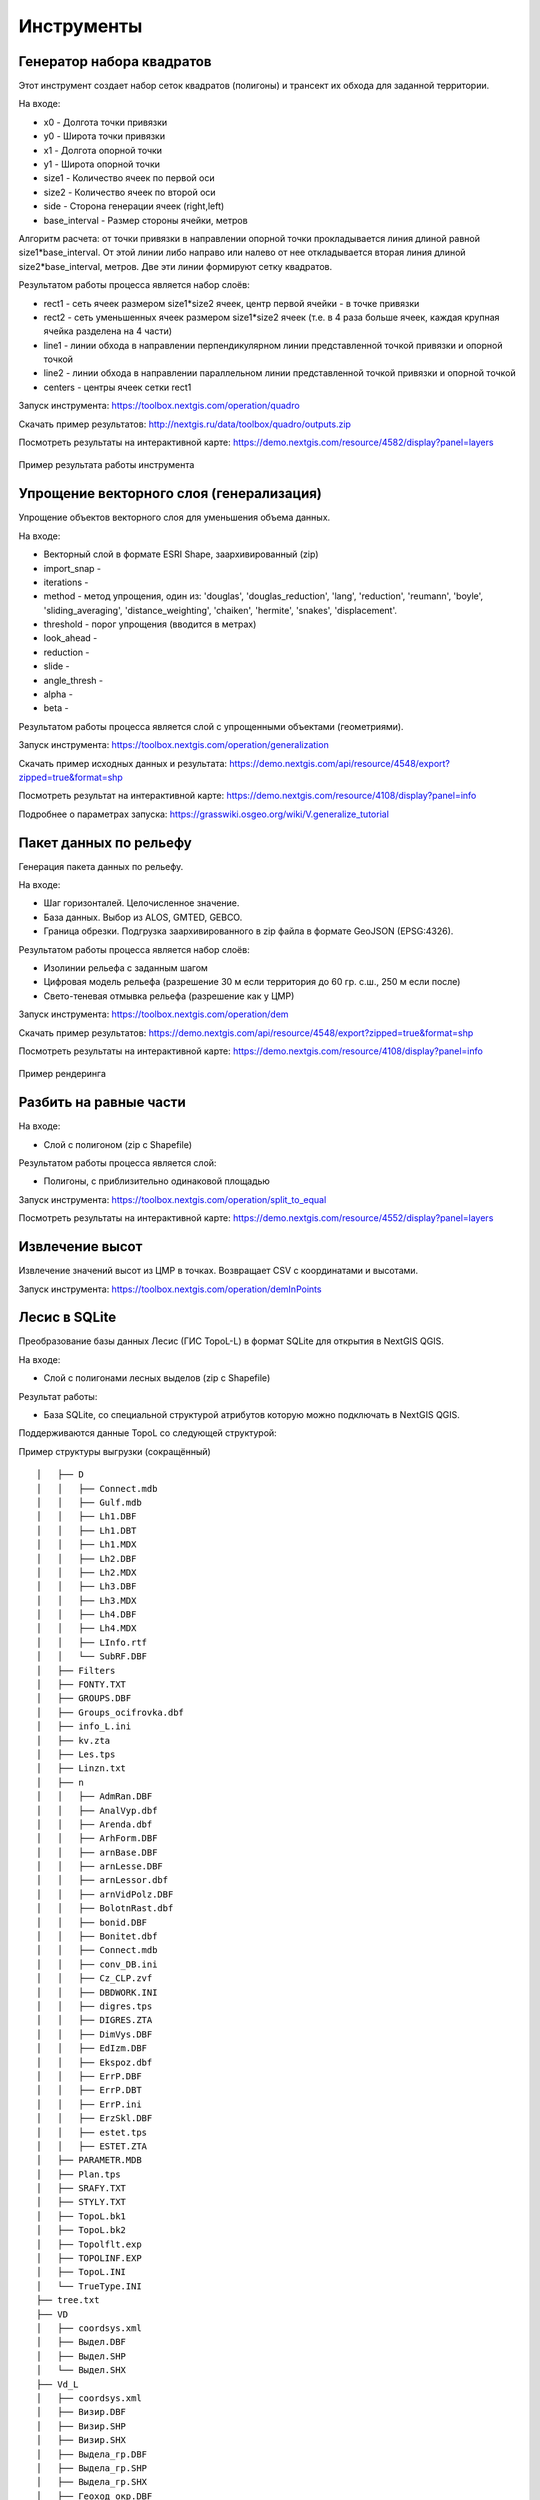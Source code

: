 .. sectionauthor:: Maxim Dubinin <maxim.dubinin@nextgis.com>
.. NextGIS Toolbox TOC

.. _toolbox_intro:

Инструменты
===========

.. _toolbox_quadro:

Генератор набора квадратов
--------------------------

Этот инструмент cоздает набор сеток квадратов (полигоны) и трансект их обхода для заданной территории.

На входе:

* x0 - Долгота точки привязки
* y0 - Широта точки привязки
* x1 - Долгота опорной точки
* y1 - Широта опорной точки
* size1 - Количество ячеек по первой оси
* size2 - Количество ячеек по второй оси
* side - Сторона генерации ячеек (right,left)
* base_interval - Размер стороны ячейки, метров

Алгоритм расчета: от точки привязки в направлении опорной точки прокладывается линия длиной равной size1*base_interval. От этой линии либо направо или налево от нее откладывается вторая линия длиной size2*base_interval, метров. Две эти линии формируют сетку квадратов.

Результатом работы процесса является набор слоёв:

* rect1 - сеть ячеек размером size1*size2 ячеек, центр первой ячейки - в точке привязки
* rect2 - сеть уменьшенных ячеек размером size1*size2 ячеек (т.е. в 4 раза больше ячеек, каждая крупная ячейка разделена на 4 части)
* line1 - линии обхода в направлении перпендикулярном линии представленной точкой привязки и опорной точкой
* line2 - линии обхода в направлении параллельном линии представленной точкой привязки и опорной точкой
* centers - центры ячеек сетки rect1

Запуск инструмента: https://toolbox.nextgis.com/operation/quadro

Скачать пример результатов: http://nextgis.ru/data/toolbox/quadro/outputs.zip

Посмотреть результаты на интерактивной карте: https://demo.nextgis.com/resource/4582/display?panel=layers

.. figure:: _static/quadro.png
   :align: center
   :width: 16cm
   
   Пример результата работы инструмента 


.. _toolbox_generalization:

Упрощение векторного слоя (генерализация)
-----------------------------------------

Упрощение объектов векторного слоя для уменьшения объема данных.

На входе:

* Векторный слой в формате ESRI Shape, заархивированный (zip)
* import_snap - 
* iterations - 
* method - метод упрощения, один из: 'douglas', 'douglas_reduction', 'lang', 'reduction', 'reumann', 'boyle', 'sliding_averaging', 'distance_weighting', 'chaiken', 'hermite', 'snakes', 'displacement'.
* threshold - порог упрощения (вводится в метрах)
* look_ahead - 
* reduction - 
* slide - 
* angle_thresh - 
* alpha - 
* beta - 

Результатом работы процесса является слой с упрощенными объектами (геометриями).

Запуск инструмента: https://toolbox.nextgis.com/operation/generalization

Скачать пример исходных данных и результата: https://demo.nextgis.com/api/resource/4548/export?zipped=true&format=shp

Посмотреть результат на интерактивной карте: https://demo.nextgis.com/resource/4108/display?panel=info

Подробнее о параметрах запуска: https://grasswiki.osgeo.org/wiki/V.generalize_tutorial

.. _toolbox_dem:

Пакет данных по рельефу
-----------------------
  
Генерация пакета данных по рельефу.

На входе:

* Шаг горизонталей. Целочисленное значение.
* База данных. Выбор из ALOS, GMTED, GEBCO.
* Граница обрезки. Подгрузка заархивированного в zip файла в формате GeoJSON (EPSG:4326).

Результатом работы процесса является набор слоёв:

* Изолинии рельефа с заданным шагом
* Цифровая модель рельефа (разрешение 30 м если территория до 60 гр. с.ш., 250 м если после)
* Свето-теневая отмывка рельефа (разрешение как у ЦМР)

Запуск инструмента: https://toolbox.nextgis.com/operation/dem

Скачать пример результатов: https://demo.nextgis.com/api/resource/4548/export?zipped=true&format=shp

Посмотреть результаты на интерактивной карте: https://demo.nextgis.com/resource/4108/display?panel=info

.. figure:: _static/isolines_sample.png
   :align: center
   :width: 16cm
   
   Пример рендеринга 

.. _toolbox_launch_conditions:


.. _toolbox_split_to_equal:

Разбить на равные части
-----------------------

На входе:

* Слой с полигоном (zip c Shapefile)

Результатом работы процесса является слой:

* Полигоны, с приблизительно одинаковой площадью

Запуск инструмента: https://toolbox.nextgis.com/operation/split_to_equal

Посмотреть результаты на интерактивной карте: https://demo.nextgis.com/resource/4552/display?panel=layers


.. _toolbox_demInPoints:

Извлечение высот
----------------

Извлечение значений высот из ЦМР в точках. Возвращает CSV с координатами и высотами.

Запуск инструмента: https://toolbox.nextgis.com/operation/demInPoints


.. _toolbox_lesis2sqlite:

Лесис в SQLite
--------------

Преобразование базы данных Лесис (ГИС TopoL-L) в формат SQLite для открытия в NextGIS QGIS.

На входе:

* Слой с полигонами лесных выделов (zip c Shapefile)

Результат работы:

* База SQLite, cо специальной структурой атрибутов которую можно подключать в NextGIS QGIS.

Поддерживаются данные TopoL со следующей структурой:

Пример структуры выгрузки (сокращённый) ::

        │   ├── D
        │   │   ├── Connect.mdb
        │   │   ├── Gulf.mdb
        │   │   ├── Lh1.DBF
        │   │   ├── Lh1.DBT
        │   │   ├── Lh1.MDX
        │   │   ├── Lh2.DBF
        │   │   ├── Lh2.MDX
        │   │   ├── Lh3.DBF
        │   │   ├── Lh3.MDX
        │   │   ├── Lh4.DBF
        │   │   ├── Lh4.MDX
        │   │   ├── LInfo.rtf
        │   │   └── SubRF.DBF
        │   ├── Filters
        │   ├── FONTY.TXT
        │   ├── GROUPS.DBF
        │   ├── Groups_ocifrovka.dbf
        │   ├── info_L.ini
        │   ├── kv.zta
        │   ├── Les.tps
        │   ├── Linzn.txt
        │   ├── n
        │   │   ├── AdmRan.DBF
        │   │   ├── AnalVyp.dbf
        │   │   ├── Arenda.dbf
        │   │   ├── ArhForm.DBF
        │   │   ├── arnBase.DBF
        │   │   ├── arnLesse.DBF
        │   │   ├── arnLessor.dbf
        │   │   ├── arnVidPolz.DBF
        │   │   ├── BolotnRast.dbf
        │   │   ├── bonid.DBF
        │   │   ├── Bonitet.dbf
        │   │   ├── Connect.mdb
        │   │   ├── conv_DB.ini
        │   │   ├── Cz_CLP.zvf
        │   │   ├── DBDWORK.INI
        │   │   ├── digres.tps
        │   │   ├── DIGRES.ZTA
        │   │   ├── DimVys.DBF
        │   │   ├── EdIzm.DBF
        │   │   ├── Ekspoz.dbf
        │   │   ├── ErrP.DBF
        │   │   ├── ErrP.DBT
        │   │   ├── ErrP.ini
        │   │   ├── ErzSkl.DBF
        │   │   ├── estet.tps
        │   │   ├── ESTET.ZTA
        │   ├── PARAMETR.MDB
        │   ├── Plan.tps
        │   ├── SRAFY.TXT
        │   ├── STYLY.TXT
        │   ├── TopoL.bk1
        │   ├── TopoL.bk2
        │   ├── Topolflt.exp
        │   ├── TOPOLINF.EXP
        │   ├── TopoL.INI
        │   └── TrueType.INI
        ├── tree.txt
        ├── VD
        │   ├── coordsys.xml
        │   ├── Выдел.DBF
        │   ├── Выдел.SHP
        │   └── Выдел.SHX
        ├── Vd_L
        │   ├── coordsys.xml
        │   ├── Визир.DBF
        │   ├── Визир.SHP
        │   ├── Визир.SHX
        │   ├── Выдела_гр.DBF
        │   ├── Выдела_гр.SHP
        │   ├── Выдела_гр.SHX
        │   ├── Геоход_окр.DBF
        │   ├── Геоход_окр.SHP
        │   ├── Геоход_окр.SHX
        │   ├── Геох_пов_т.DBF
        │   ├── Геох_пов_т.SHP
        │   ├── Геох_пов_т.SHX
   


Запуск инструмента: https://toolbox.nextgis.com/operation/lesis2sqlite

Скачать пример исходных данных и результатов расчёта: http://nextgis.ru/data/toolbox/lesis2sqlite/lesis.zip


.. _toolbox_eraser:

Удалить из целевого слоя
-----------------------   

   
Инструмент, позволяющий удалить из целевого слоя области объектов другого слоя.

На входе:

* Векторный слой, из которого нужно удалить области

ZIP-архив с ESRI Shapefile или отдельный файл формата поддерживаемого OGR.

* Векторный слой, содержащий объекты, области которых нужно удалить из исходного

ZIP-архив с ESRI Shapefile или отдельный файл формата поддерживаемого OGR.


Результатом работы инструмента является новый векторный слой.

Исходные векторные слои должны иметь одинаковую систему координат.

Запуск инструмента: https://toolbox.nextgis.com/operation/eraser

Скачать пример исходных данных и результатов расчёта: http://nextgis.ru/data/toolbox/eraser/eraser.zip

Посмотреть исходные данные и результаты расчётов на интерактивной карте: https://demo.nextgis.com/resource/4611/display?panel=info

.. figure:: _static/eraser.png
   :align: center
   :width: 16cm

   Пример результата работы инструмента


.. _toolbox_change_attributes:

Изменение атрибутов в группе слоев
------------------------------------
Инструмент изменяет значение целевого атрибута для выбранных объектов в группе слоев в заданном ресурсе Веб ГИС. Выбор объектов происходит по заданному значению выбранного поля.

На входе:

* Адрес Веб гис - url-адрес вашей Веб ГИС (http(s)://***.nextgis.com)
* Логин - Имя пользователя, имеющего права на запись данных в указанный ресурс
* Пароль - Пароль пользователя в Веб ГИС
* Идентификатор группы ресурса - Идентификатор ресурса Веб ГИС, в котором содержится группа слоев
* Исходное поле - Имя исходного поля, по которому производится поиск объектов
* Исходное значение - Значение поля, по которому осуществляется выбор объектов (идентификатор)
* Целевое поле - Имя целевого поля, значения которого необходимо изменить
* Целевое значение - Значение атрибута, которое будет применено
* Год начала - Начальная дата временного диапазона (опциональный параметр)
* Год окончания - Дата окончания временного диапазона (опциональный параметр)

.. note::
    Год начала и год окончания - необязательные параметры. Данные параметры позволяют ограничить временной диапазон для выбранных слоев. Для использования этих параметров необходимо убедиться, что в названиях слоев ресурса Веб ГИС указаны временные диапазоны. Например, в слое 1245_1246_rus_earl_v.1.0 1245 и 1246 указывают на время. Если данные параметры используются, то необходимо ввести трех- или четырехзначные значения.  Остальные поля являются **обязательными**.

На выходе:

*  CSV файл, в котором представлены данные об исходном и целевом полях, значении идентификатора, предыдущее и новое значения целевого поля, а также перечень гиперссылок на объекты, которые были изменены.

.. figure:: _static/result.PNG
   :align: center
   :width: 16cm

   Пример результата работы инструмента

Запуск инструмента: https://toolbox.nextgis.com/operation/field_value_changer

Пример группы ресурсов: https://demo.nextgis.com/resource/4793

Пример исходных данных:

* Адрес Веб гис = https://demo.nextgis.com
* Логин = *****
* Пароль = *****
* Идентификатор группы ресурса = 4793
* Исходное поле = fid
* Исходное значение = 1216
* Целевое поле = fid2
* Целевое значение = 1112
* Год начала = 1244
* Год окончания = 1300


.. _toolbox_raster_calculator:

Калькулятор растров
-----------------------

.. figure:: _static/raster_calculator.png
   :align: center
   :width: 16cm
   
   
Инструмент, реализующий растровую арифметику для многоканальных растров или групп одноканальных растров.

На входе:

* Исходные растровые данные.

Исходные растровые данные могут быть представлены в двух видах:

1. многоканальный растр в GDAL-совместимом формате

2. ZIP архив с набором одноканальных GDAL-совместимых растров.

Растры в архиве могут храниться в разных системах координат, иметь разные охваты и размеры ячеек. При расчёте всё будет приведено в единый пространственный домен.

* Выражение.

Стандартное выражение с использованием операторов +, -, \*, /, >, < и т.п. Если исходные данные - ZIP архив, то следует использовать имена исходных файлов в выражении (например band4.tif / band5.tif, если файлы имеют соответствуюшие имена). Расширение является частью имени.
Для мультиканального растра следует использовать номер канала с префиксом & (например &4 / &5). Каналы нумеруются начиная с 1.

Примеры выражений:

Участки леса с температурой меньше 30 градусов:

forest_mask.tif * (land_temperature.tif < 30)


Индекс EVI:

2.5 * (&5 - &4) / (&5 + 6.0*&4 - 7.5*&2 + 1.0)


* Название результирующего растра

Без расширения файла (например ndvi, water). Расширение будет автоматически установлено в .tif

* Разрешение по X

Ширина каждого отдельного пикселя в результирующем растре в метрике системы координат первого растра из набора (напр. 30). Используйте символ - для автоматического подбора ширины пикселя

* Разрешение по Y

Высота каждого отдельного пикселя в результирующем растре в метрике системы координат первого растра из набора (напр. 30). Используйте символ - для автоматического подбора высоты пикселя

* Охват результирующего растра

Формат: xmin, ymin, xmax, ymax. Пример: 1000, 1000, 2500, 2500. Используйте - для автоматического определения охвата. В таком случае будет рассчитан охват пересечений всех входных растров

* Тип данных для нового растра

Доступные типы данных: Int32, Int16, Float64, UInt16, Byte, UInt32, Float32. Используйте - для автоматического подбора типа данных

Результатом работы процесса является одноканальный растр в формате GeoTiff, расчитанный в соответствии с заданным выражением.

Если пользователь задаёт один из опциональных параметров (разрешение по одной из осей или охват), то сначала все участвующие в выражении растры приводятся к заданному состоянию, затем производится расчёт. В случае автоматического подбора параметров пространственного домена используется следующая логика:

1. Вычисляется наименьшее пространственное разрешение среди всех исходных растров. Оно принимается за выходное.

2. Все растры перепроецируются в систему координат первого растра в списке.

3. Выходной охват вычисляется как охват пересечений всех исходных растров.



Запуск инструмента: https://toolbox.nextgis.com/operation/raster_calculator

Скачать пример исходных данных (многоканальный растр, 11 каналов, фрагмент сцены Landsat 8): http://nextgis.ru/data/toolbox/raster_calculator/LC08_B1_B11.TIF

Скачать пример исходных данных (архив с растрами, фрагменты сцены Landsat 8, доступные в выражении названия: band2.tif, band3.tif, band4.tif, band5.tif, band3_cropped.tif): http://nextgis.ru/data/toolbox/raster_calculator/LC08_20180530.zip

Скачать примеры результатов расчёта:

* Для примера с архивом (расчёт NDVI). Выражение: (band5.tif - band4.tif) / (band5.tif + band4.tif). Файл: http://nextgis.ru/data/toolbox/raster_calculator/ndvi.tif

* Для примера с многоканальным растром (маскирование участка реки). Выражение: ((&5 - &4) / (&5 + &4)) < -0.12. Файл: http://nextgis.ru/data/toolbox/raster_calculator/water_mask.tif


Посмотреть исходные данные и результаты расчётов на интерактивной карте: https://demo.nextgis.com/resource/4566/display?panel=info


.. _toolbox_prepare_raster:

Подготовить растр
-----------------------
   
Инструмент, который осуществляет поканальную склейку набора одноканальных растров и обрезку склеенного растра по векторной маске.

На входе:

* Исходные растровые данные

Исходные растровые данные могут быть представлены в двух видах:

1. многоканальный растр в GDAL-совместимом формате

2. ZIP архив с набором одноканальных GDAL-совместимых растров.

* Векторный слой, используемый в качестве маски

ZIP-архив с ESRI Shapefile или отдельный файл формата поддерживаемого OGR.

* Значение "Нет данных"

Значение, которое будет помечено как Нет данных. Используйте символ - для использования значения по умолчанию

* Название результирующего растра

Без расширения файла (например ndvi, water). Расширение будет автоматически установлено в .tif

Если на входе архив с одноканальными растрами, инструмент сначала объединяет их в многоканальный растр. Порядок каналов определяется алфавитной сортировкой имён исходных растров в архиве.
Затем многоканальный растр (собранный из архива или поданный на вход сразу) обрезается по векторной маске.

Исходные растры и векторная маска могут быть в разных системах координат, перед началом обработки все данные приводятся в единый пространственный домен.

Запуск инструмента: https://toolbox.nextgis.com/operation/prepare_raster

Скачать пример исходных данных и результатов расчёта: http://nextgis.ru/data/toolbox/prepare_raster/prepare_raster.zip

Посмотреть исходные данные и результаты расчётов на интерактивной карте: https://demo.nextgis.com/resource/4595/display?panel=info

.. figure:: _static/prepare_raster.png
   :align: center
   :width: 16cm

   Пример результата работы инструмента

.. _toolbox_landsat_to_radiance:

Радиометрическая калибровка данных Landsat
------------------------------------------
   
Инструмент осуществляет пересчёт сырых данных Landsat в интенсивность излучения (ToA Radiance).

На входе:

* Исходные файл канала Landsat

Файл из оригинального архива данных Landsat уровня обработки L1. Имя может быть любым. Данные могут быть предварительно обрезаны и т.д.

* Номер канала

Номер канала, соответствующего загруженному файлу. Обычно число, для ETM+ может быть также 6_VCID_1 и 6_VCID_2

* Файл метаданных Landsat

Текстовый файл из оригинального архива данных Landsat. В зависимости от типа данных, это файл \*MTL.txt или \*.MTL.

На выходе:

* Интенсивность излучения соответствующего канала в формате GeoTIFF

Радиометрическая калибровка необходима для анализа временных рядов, расчёта производных продуктов (например, индексных изображений).

Поддерживаются данные:

* Landsat 8 (OLI, TIRS)

* Landsat 7 (ETM+)

* Landsat 5 (TM)

* Landsat 4 (TM)

Запуск инструмента: https://toolbox.nextgis.com/operation/landsat_to_radiance

Скачать пример исходных данных и результатов расчёта: http://nextgis.ru/data/toolbox/landsat_to_radiance/landsat_to_radiance.zip

.. _toolbox_landsat_to_reflectance:

Расчёт спектрального альбедо объектов по данным Landsat
-------------------------------------------------------
   
Инструмент осуществляет пересчёт интенсивности излучения (ToA Radiance) данных Landsat в отражательную способность с возможностью применения атмосферной коррекции по методу DOS

На входе:

* Файл с интенсивностью излучения одного из каналов Landsat

Результат радиометрической калибовки исходных данных Landsat, например с помощью инструмента https://toolbox.nextgis.com/operation/landsat_to_radiance

* Номер канала

Номер канала, соответствующего загруженному файлу. Обычно число, для ETM+ может быть также 6_VCID_1 и 6_VCID_2

* Файл метаданных Landsat

Текстовый файл из оригинального архива данных Landsat. В зависимости от типа данных, это файл \*MTL.txt или \*.MTL.

* Тип результата обработки

0 для расчёта альбедо по умолчанию, 1 для применения атмосферной коррекции по методу DOS

На выходе:

* Спектральное альбедо соответствующего канала в формате GeoTIFF

Спектральное альбедо - основной тип информации, который следует использовать при анализе данных дистанционного зондирования. Он лучше всего подходит для анализа временных рядов. Возможность применения атмосферной коррекции также улучшает качество данных.

Поддерживаются данные:

* Landsat 8 (OLI, TIRS)

* Landsat 7 (ETM+)

* Landsat 5 (TM)

* Landsat 4 (TM)

Запуск инструмента: https://toolbox.nextgis.com/operation/landsat_to_reflectance

Скачать пример исходных данных и результатов расчёта: http://nextgis.ru/data/toolbox/landsat_to_reflectance/landsat_to_reflectance.zip

.. _toolbox_ndi:

Расчёт нормализованного разностного индекса
-------------------------------------------
   
Инструмент осуществляет расчёт нормализованного разностного индекса для двух любых входных изображений.

На входе:

* Растровое изображение - первый участник разностного индекса

Любой GDAL-совместимый растр

* Растровое изображение - второй участник разностного индекса

Любой GDAL-совместимый растр

На выходе:

* Растр с нормализованных разностным индексом в формате GeoTiff.

Расчёт осуществляется по формуле: (Первое изображение - Второе изображение) / (Первое изображение + Второе изображение). Значения пикселей результирующего растра находятся в диапазоне от -1 до 1
Перед расчётом оба изображения приводятся в единый пространственный домен. Используется проекция и пространственное разрешение первого растра.

Примеры распространенных нормализованных разностных индексов:

* NDVI - для оценки растительности (первый растр - съемка в ближнем инфракрасном диапазоне, второй - в красном диапазоне длин волн)  Для данных Landsat 8: 5 и 4 каналы.
* NDWI - для обнаружения водных объектов (первый растр - съемка в ближнем инфракрасном диапазоне, второй - в среднем инфракрасном диапазоне длин волн). Для данных Landsat 8: 5 и 6 каналы.
* NDSI - для оценки снежного покрова (первый растр - съёмка в зеленом диапазоне, второй - в среднем инфракрасном диапазоне длин волн). Для данных Landsat 8: 3 и 6 каналы.

Запуск инструмента: https://toolbox.nextgis.com/operation/ndi

Скачать пример исходных данных и результатов расчёта: http://nextgis.ru/data/toolbox/ndi/ndi.zip

.. _toolbox_ogrmerge:
 
Объединение векторных слоёв
---------------------------
   
.. figure:: _static/ogrmerge.png
   :align: center
   :width: 16cm

   Исходные и результирующие данные
   
Инструмент осуществляет объединение множества векторных слоёв в один слой.

На входе:

* Архив в формате ZIP с файлами формата .shp, .geojson, .gpkg, .tab

На выходе:

* Файл в формате GeoPackage с результатом объединения.

В инструменте нет ограничения на количество исходных слоёв. Они склеиваются по-очереди. Название исходного слоя не сохраняется.

Запуск инструмента: https://toolbox.nextgis.com/operation/ogrmerge

Скачать пример исходных данных и результатов расчёта: http://nextgis.ru/data/toolbox/ogrmerge/ogrmerge.zip

.. _toolbox_ngw_copy_layer:
 
Дублировать структуру векторного слоя nextgis.com
-------------------------------------------------
   
.. figure:: _static/ngw_copy_layer.png
   :align: center
   :width: 16cm

   Исходные и результирующие данные
   
Инструмент осуществляет дублирование структуры векторного слоя nextgis.com в другой каталог или инстанс. Копируются названия полей, порядок полей, типы полей, псевдонимы и описания. Метаданные в текущей версии не копируются.

На входе:

*  Две пары URL, логинов и паролей, id исходного слоя и id новой папки

На выходе:

* Выходных данных нет, результатом является создание слоя в nextgis.com

Особенности: 
Пригоден для слоёв создаваемых NextGIS FormBuilder. Используется при процессе репликации слоёв. Данные не копируются.

Запуск инструмента: https://toolbox.nextgis.com/operation/ngw_copy_layer

Скачать пример исходных данных и результатов расчёта: http://nextgis.ru/data/toolbox/ngw_copy_layer/ngw_copy_layer.zip


.. _toolbox_kpt2geo:
 
Конвертация выгрузки КПТ Росреестра в геоданные
-----------------------------------------------
   
.. figure:: _static/kpt2geo.png
   :align: center
   :width: 16cm

   Исходные и результирующие данные
   
Инструмент осуществляет конвертацию одной или нескольких КПТ Росреестра из формата XML в удобный формат геоданных с проектом для ГИС.

На входе:

*  zip-архив c zip-архивами выгрузок Росреестра (архив архивов с названиями вида Response-80-105152635.zip)
*  выходной формат геоданных - GeoJSON, ESRI Shape, Mapinfo TAB

На выходе:

* zip-архив с проектом QGIS и геоданными

В архиве лежат каталоги: каталог с геоданными в местной системе координат (msk), каталог с геоданными в EPSG:4326 (wgs) и проект для QGIS с данными в EPSG:4326 с оформлением.

Описание слоёв приведено на https://data.nextgis.com/ru/cadastre/#region-layers

Запуск инструмента: https://toolbox.nextgis.com/operation/pkk_kpt

Скачать пример исходных данных и результатов расчёта: http://nextgis.ru/data/toolbox/kpt2geo/kpt2geo.zip


.. _toolbox_ai2geo:

Геоданные из файлов Adobe Illustrator
-------------------------------------

Инструмент извлекает слои векторных данных из файла Adobe Illustrator (*.ai), используя дополнительный файл в формате GeoTIFF для геопривязки.

На входе:

* Файл Adobe Illustrator (с расширением .ai), в котором содержатся векторные объекты. 
* Файл GeoTIFF (с расширением .geotiff или .tif), на основе которого будет производиться геопривязка извлекаемых векторных объектов.

Инструмент работает следующим образом: из файла .ai извлекаются геометрии. Для каждой геометрии определяется её тип (точка, линия или полигон), а так же стиль которым она нарисована (толщина линии, цвет линии, цвет заливки). Создаются слои (согласно типам геометрий), в которых каждый объект будет содержать полученную геометрию и строку стиля в поле "STYLE". При этом координаты геометрий преобразуются из локальных координат в пространственные координаты, основываясь на переданном файле GeoTIFF, который должен содержать корректную геопространственную привязку (подразумевается, что векторные объекты в .ai файле при его создании были нарисованы "поверх" аналогичного изображения в Adobe Illustrator).

Результатом работы процесса является ZIP-архив, содержащий набор файлов в формате ESRI Shapefile согласно созданным слоям.

Запуск инструмента: https://toolbox.nextgis.com/operation/ai2geo


.. figure:: _static/ai2geo_before.png
   :align: center
   :width: 32cm
   
   Исходные векторные данные в .ai файле.


.. figure:: _static/ai2geo_after.png
   :align: center
   :width: 32cm
   
   Результат работы инструмента: полученные слои загружены в QGIS и отображаются на фоне подложки OSM.

.. _toolbox_grid:
 
Генерация сетки в метрах
-----------------------------------------------
   
.. figure:: _static/grids-demo.png
   :align: center
   :width: 16cm

   Сгенерированные сетки
   
Инструмент осуществляет генерацию сетки в границах обьектов из векторного слоя. Размер сетки задаётся в метрах. Обьекты могут быть в любом месте земли.

На входе:

*  Мультиполигональный слой с одним или несколькими объектами. Может быть в любом формате, открываемом ogr (Geopackage, geojson)
*  Шаг сетки в метрах
*  Режим: points (точки), rect (квадраты).
*  Алгоритм обрезки сетки по границам. all (оставлять все квадраты в охвате обьекта), touches (оставлять все квадраты касающиеся обьекта), intersection (обрезать квадраты по границе обьекта).

.. figure:: _static/grid-1000-rect-all.png
   :align: center
   :width: 16cm

   all
   
   
.. figure:: _static/grid-1000-rect-touches.png
   :align: center
   :width: 16cm

   touches
   
   
.. figure:: _static/grid-1000-rect-intersection.png
   :align: center
   :width: 16cm

   intersection
   
   
.. figure:: _static/grid-1000-point-all.png
   :align: center
   :width: 16cm

   all для точек
   
   
.. figure:: _static/grid-1000-point-intersection.png
   :align: center
   :width: 16cm

   touches и intersection для точек

   
.. figure:: _static/grid-planet.png
   :align: center
   :width: 16cm

   Сгенерированные сетки для нескольких полигонов в разных местах глобуса
   

*  выходной формат геоданных - GeoJSON, ESRI Shape, Mapinfo TAB

На выходе:

* Geopackage


Запуск инструмента: https://toolbox.nextgis.com/operation/grid



.. _toolbox_last_img:
 
Запрос метаданных изображений Google Earth Engine
-------------------------------------------------
   
Инструмент запрашивает метаданные изображений указанной пользователем коллекции изображений Google Earth Engine (изображения анализируются внутри фиксированной области), начиная с заданной даты.

На входе:

*  Название коллекции в формате GEE (например, LANDSAT/LC08/C01/T1_SR).
*  Начальная дата: изображения коллекции, созданные ранее этой даты, игнорируются. Метаданные возвращаются по изображениям, созданным позднее даты. Формат даты: YYYY-MM-DD.
*  Архив (zip) файла доступа к GEE, обычно может быть найден в домашнем каталоге пользователя (.config/earthengine/credentials).


На выходе

*  метаданные по запрошенным изображениям;
*  выходной формат данных - JSON (запакованный в zip).


Запуск инструмента: https://toolbox.nextgis.com/operation/last_img


.. _toolbox_download_and_prepare_l8_s2:
 
Загрузка и подготовка данных Landsat-8 / Sentinel-2
---------------------------------------------------
   
Инструмент загружает и подготавливает данные Landsat-8 / Sentinel-2.

На входе:

*  Идентификатор сцены Landsat 8 (Level 1C)/ Sentinel 2 (Level 1C и Level 2A), тип данных определяется автоматически по идентификатору. Получить идентификатор можно, например, на https://earthexplorer.usgs.gov. При обращении к вышеупомянутому сайту следует учитывать, что для снимков Sentinel необходимо использовать Vendor Product ID, доступный в метаданных снимка.
*  Векторная маска, по которой будет обрезан снимок. Формат - GeoJSON, ESRI Shape (в zip-архиве) или любой другой OGR-совместимый файл. Если обрезка снимка не требуется, то  вместо маски можно использовать т.н. «заглушку» - слой без объектов. Готовую заглушку можно взять по :download:`ссылке <files/empty_layer.geojson>`.
*  Перечень каналов. Список номеров, разделенных запятой. Каналы будут склеены в указанном порядке, например, для натуральных цветов - 4,3,2. Используйте знак дефиса для загрузки и склейки всех каналов
*  Выходное разрешение снимка, указывается в метрах. Оставьте пустым или введите знак дефиса для использования оригинального пространственного разрешения. Если ввести число, то все каналы снимка будут искусственно интерполированы к указанному разрешению. Используется кубическая интерполяция.


На выходе

*  GeoTIFF готового снимка

Запуск инструмента: https://toolbox.nextgis.com/operation/download_and_prepare_l8_s2

Скачать пример исходных данных и результатов расчёта: http://nextgis.ru/data/toolbox/download_and_prepare_l8_s2/download_and_prepare_l8_s2.zip

Посмотреть результат на интерактивной карте: https://demo.nextgis.com/resource/4805/display?panel=layers

.. figure:: _static/download_and_prepare_l8_s2.png
   :align: center
   :width: 16cm

   Изменение пространственного разрешения снимка Sentinel-2 с 10 до 2 метров 
   
Пример исходных данных:

*  Сцена S2A_MSIL1C_20191109T072121_N0208_R006_T41VLD_20191109T084554
* Каналы 4,3,2
*  файл

```
{
"type": "FeatureCollection",
"name": "ekb",
"crs": { "type": "name", "properties": { "name": "urn:ogc:def:crs:OGC:1.3:CRS84" } },
"features": [
{ "type": "Feature", "properties": { }, "geometry": { "type": "Polygon", "coordinates": [ [ [ 60.46, 56.77 ], [ 60.7, 56.77 ], [ 60.7, 56.92 ], [ 60.46, 56.92 ], [ 60.46, 56.77 ] ] ] } }
]
}
```

.. _tropomi2geotiff:
 
TROPOMI в GeoTIFF
-----------------
   
Инструмент конвертирует данные TROPOMI по диоксиду азота в формат GeoTIFF

На входе:

*  Файл данных TROPOMI в формате NetCDF полученный с https://s5phub.copernicus.eu/dhus/#/home. Product type: L2__NO2__, Timeliness: Offline. Пример имени файла: S5P_OFFL_L2__NO2____20190901T091635_20190901T105804_09761_01_010302_20190907T113505.nc


На выходе

*  GeoTIFF готового снимка

Запуск инструмента: https://toolbox.nextgis.com/operation/tropomi2geotiff

Скачать пример исходных данных и результатов расчёта: http://nextgis.ru/data/toolbox/tropomi2geotiff/tropomi2geotiff.zip

Посмотреть пример результата на интерактивной карте: https://demo.nextgis.com/resource/4698/display?panel=layers

.. figure:: _static/tropomi2geotiff.png
   :align: center
   :width: 16cm
   
Исходные сцены должны быть на scihub.copernicus (https://scihub.copernicus.eu), но временно лежат на копии веб-интерфейса Sentinel-5P Pre-Operations Hub: https://s5phub.copernicus.eu/dhus/#/home . Логины от scihub не действуют, нужно использовать s5pguest/s5pguest. 
   
.. _mt2report:
 
Отчет о судах в зоне
--------------------
Этот инструмент генерирует таблицу (формат - Excel), в которой перечислены суда, заплывающие на заданную территорию, название и тип судна, дата и координаты их последнего места пребывания, а также количество заходов судов на заданную территорию за определенный промежуток времени. Этот инструмент имеет смысл если у вас уже настроен сервис обновляющий данных о локациях судов в вашей Веб ГИС.

На входе:

* Адрес Веб гис - url-адрес вашей Веб ГИС (http(s)://***.nextgis.com)
* Логин - Имя пользователя, имеющего права на запись данных в указанный ресурс
* Пароль - Пароль пользователя в Веб ГИС
* layer_id_border - ID ресурса зоны
* layer_id_ships - ID ресурса данных о судах
* date - Начальная дата

Алгоритм расчета: Загрузка слоев границы зоны анализа и локаций судов. Проверка каждой локации на вхождение в зону анализа, также отбираются локации зарегистрированные позже заданной стартовой даты. Среди отобранных локаций по каждому судну получается последняя локация и ее координаты, а также общее количество локаций. Полученная иформация для каждого судна записывается в таблицу. 

Результатом работы процесса является таблица в формате Excel с информацией о всех судах, зарегистрированных на заданной территории позднее заданной даты, информация о последней зарегистрированной локации и количестве зарегистрированных локаций в пределах заданной территории за определенный промежуток времени.

Запуск инструмента: https://toolbox.nextgis.com/operation/mt2report

Посмотреть пример исходных данных на интерактивной карте:
https://demo.nextgis.com/resource/4693/display?panel=layers

.. figure:: _static/mt2report_map.png
   :align: center
   :width: 16cm
   
   Пример исходных данных 
   
.. figure:: _static/mt2report_table.png
   :align: center
   :width: 16cm
   
   Пример результата работы инструмента 

.. _toolbox_ngw_intersect:

Пересекатор
--------------------
Инструмент по заданной геометрии пересекает все слои веб-карты nextgis.com и формирует отчет, где перечисляются слои, с которыми состоялось пересечение. Если в отдельном слое пересекаются разные объекты, в отчете эти случаи отображаются как самостоятельные события.

На входе:

*  url - адрес используемой Веб-ГИС
*  webmap_id - ID веб-карты из используемой Веб-ГИС
*  wkt - геометрия, с которой проверяется пересечение слоев веб-карты. Указывается в формате wkt, система координат - EPSG:3857

На выходе:

*  таблица в формате .xlsx с перечнем пересеченных слоев

Запуск инструмента: https://toolbox.nextgis.com/operation/ngw-intersect

Пример использования:

Сколько видов ветрениц можно встретить, пройдя по Appalachian Trail?

*  url - http://demo.nextgis.com
*  webmap_id - 4714 (так как адрес веб-карты https://demo.nextgis.com/resource/4714/display)
*  wkt - LineString (-9378421.57282677479088306 4115819.42546373652294278, -7678593.31173497438430786 5764332.11640937067568302)	
 
.. figure:: _static/ngw_intersect_layers.png
   :align: center
   :width: 16cm
   
   Пример исходных данных 
   
.. figure:: _static/ngw_intersect_result.png
   :align: center
   :width: 16cm
   
   Пример результата работы инструмента 
   
.. _toolbox_lines2polygons:

Полигоны из линий и точек по времени
--------------------
Инструмент создает полигоны, отражающие состояние местности на конкретный момент времени. Полигоны формируются из набора контуров (полилиний), каждый из которых характеризуется датой начала и окончания своего существования. Атрибуты полигонам присваиваются из слоя точек, которые также имеют временную привязку.

Кроме того, осуществляется группировка идентификаторов полигонов по заданному параметру через создание отдельного поля с ID, общим для каждой группы (минимальное его значение). Геометрия полигонов при этом не меняется.

На входе:

*  gis_url - адрес используемой Веб-ГИС
*  lines_id - ID слоя с полилиниями из используемой Веб-ГИС
*  points_id - ID слоя с точками из используемой Веб-ГИС
*  Запрашиваемый год - год, на который нужно получить временной срез
*  year_field - название поля, куда будет записываться запрашиваемый год
*  Поле результата - новое поле, куда будут заноситься результаты группировки, то есть ID.
*  Поле с идентификаторами - поле с уникальными значениями в слое полилиний, из него заимствуются ID для группировки 
*  Поле группировки - поле, по которому осуществляется группировка полигонов

На выходе:

*  слой с полигонами (shapefile), актуальными для заданного года

Запуск инструмента: https://toolbox.nextgis.com/operation/lines2polygons

Пример использования:

Каковы границы европейских государств на 1000-й год н. э.?

*  gis_url - https://demo.nextgis.com
*  lines_id - 4702 (так как адрес слоя с полилиниями https://demo.nextgis.com/resource/4702/feature/)
*  points_id - 4700 (так как адрес слоя с точками https://demo.nextgis.com/resource/4700/feature/)
*  Запрашиваемый год - 1000
*  year_field - Year
*  Поле результата - Result
*  Поле с идентификаторами - fid_europe 
*  Поле группировки - linecomnt
 
.. figure:: _static/lines2polygons_lines_points_map.png
   :align: center
   :width: 16cm
   
   Пример исходных данных. Слои полилиний и точек 
   
.. figure:: _static/lines2polygons_lines_table.png
   :align: center
   :width: 16cm
   
   Пример исходных данных. Таблица атрибутов слоя полилиний  
   
.. figure:: _static/lines2polygons_polygons_map_table.png
   :align: center
   :width: 16cm
   
   Пример результата работы инструмента    

.. _toolbox_temporal_split:

Нарезка слоя данных на временной кэш
------------------------------------
Инструмент из одного слоя создает несколько. Каждый новый слой представляет собой выборку объектов за период времени.

На входе:

* gis_url - адрес используемой Веб-ГИС
* resource_id - ID слоя с полилиниями из используемой Веб-ГИС
* upper_field - дата исчезновения объекта
* lower_field - дата появления объекта
* year1_field - начальный год интервала
* year2_field - конечный год интервала
* Формат даты - формат даты для дат
* Выходной формат - GeoJSON, GPKG, CSV, ESRI Shapefile (значение по умолчанию ESRI Shapefile).
* Игнорировать ошибки - оставьте пустым чтобы останавливать выполнение если найден пустой диапазон. Введите 1, чтобы игнорировать ошибки.

На выходе:

*  архив слоёв, каждый из которых также находится в архиве (zip)

Запуск инструмента: https://toolbox.nextgis.com/operation/temporal_split

Пример использования:

Сделать временной кэш из слоя городов появляющихся и исчезающих в определенное время.

* Web GIS URL - https://demo.nextgis.com
* ID ресурса исходных данных - 4719
* upper_field - upperdat
* lower_field - lwdate
* year1_field - YEAR1
* year2_field - YEAR2
* Формат даты - 
* Выходной формат - 
* Игнорировать ошибки - 1

Скачать пример результатов: http://nextgis.ru/data/toolbox/toolbox_temporal_split/toolbox_temporal_split.zip

.. _toolbox_poly2explication:

Полигон в экспликацию отвода
----------------------------
Формирование отчета с экспликацией отвода лесосеки или другого объекта. Используется для автоматического получения из полигона таблицы с азимутами и расстояниями между поворотными точками полигона.

На входе:

* Полигональный слой (лесосека) - векторный набор данных в формате, поддерживаемом OGR. Shape-файлы передаются только в ZIP-архиве, однофайловые наборы - в исходном виде. В слое должен быть только 1 объект.
* Линейный слой (линия привязки) - Векторный набор данных в формате, поддерживаемом OGR. Shape-файлы передаются в архиве, однофайловые наборы - в исходном виде. В слое должен быть только 1 объект. Если раздел привязка не заполняется, то вместо файла можно использовать т.н. "заглушку" - слой без объектов. Готовую заглушку можно взять по ссылке http://nextgis.ru/data/toolbox/poly2explication/empty_line.geojson
* Тип углов, требуемых для экспликации. 0 - расчёт дирекционных углов; 1 - расчёт магнитных азимутов; 2 - расчёт истинных азимутов. Магнитные и истинные азимуты могут быть рассчитаны только если исходные наборы данных (лесосека и линия привязки) имеют корректные метаданные о системе координат. Для расчёта истинных азимутов осуществляется принудительный пересчёт данных в систему координат UTM соответствующей зоны. Для расчёта магнитных азимутов используется общеземная модель поля магнитного склонения World Magnetic Model. 
* Описание способа привязки - текст в свободной форме
* Номер лесосеки - целое число
* Против часовой стрелки - при проставленном флажке ход вдоль границ отвода (полигона) осуществляется против часовой стрелки. По умолчанию ход идет по часовой стрелке.

На выходе:

*  отчёт в формате Excel (xlsx)

Запуск инструмента: https://toolbox.nextgis.com/operation/poly2explication

Скачать пример исходных данных и результатов расчёта: http://nextgis.ru/data/toolbox/poly2explication/poly2explication.zip

.. figure:: _static/poly2explication-1.png
   :align: center
   :width: 16cm
   
   Пример результата работы инструмента 
   
Проекция Dae (Collada) в Shapefile
----------------------------------
Инструмент делает проекцию трехмерных объектов на земную плоскость.

На входе:

* zip-архив, содержащий файлы *.kmz  и *.dae.
* *.kmz должны содержать геопривязку моделей *.dae (координаты полигонов в EPSG:4326, единицы измерения - метрические)

На выходе:

*  zip-архив с Shapefile
*  В результирующем Shapefile для каждой модели указываются атрибуты «name» и «altitude»

На вход можно подать несколько моделей, на выходе по каждой из них получить отдельный полигон.

Запуск инструмента: https://toolbox.nextgis.com/operation/kmldae2footprints

Скачать пример исходных данных и результатов расчёта: http://nextgis.ru/data/toolbox/kmldae2footprints/kmldae2footprints.zip

Объединение слоя и таблицы по полю
------------------------------------
Инструмент объединяет данные из таблицы и слоя по заданному полю. Инструмент предполагает использование двух разных режимов объединения: one-to-one - находит первый по порядку элемент таблицы и присоединяет его атрибуты; one-to-many - присоединяет все элементы таблицы, для которых совпадает заданное поле, при этом геометрия пространственного объекта дублируется для каждого элемента.

На входе:

* gis_url - адрес используемой Веб-ГИС
* resource_id - ID слоя для объединения из используемой Веб-ГИС
* src - имя таблицы
* layer_field - название поля в слое Веб-ГИС
* csv_field - название поля в таблице
* join_type - тип объединения (1 - one-to-one, 0 - one-to-many)

На выходе:

*  слой в формате ESRI Shapefile, который находится в архиве (zip)

Запуск инструмента: https://toolbox.nextgis.com/operation/join_by_field

Пример использования:

.. figure:: _static/join_by_field.png
   :align: center
   :width: 16cm

Скачать пример результатов: http://nextgis.ru/data/toolbox/join_by_field/join_by_field.zip

Обрезать PBF по прямоугольнику
------------------------------------
Инструмент выкачивает PBF (формат openstreetmap - https://wiki.openstreetmap.org/wiki/RU:PBF_Format) из сети и обрезает его по границе Bounding Box (bbox). 

На входе:

*  URL-адрес, где находится pbf-файл. Пример - http://download.geofabrik.de/europe/malta-latest.osm.pbf (Мальта, 4 Мб)
*  параметры ограничевающей рамки Bounding Box в формате CSV. Пример - 14.5013,35.887,14.5066,35.899 (координаты левого нижнего и правого верхнего угла рамки). Строку bbox можно взять здесь - https://boundingbox.klokantech.com/. 
 
На выходе:

*  pbf-файл, обрезанный по контуру Bounding Box

Запуск инструмента: https://toolbox.nextgis.com/operation/osmclip_bbox

Изменение геометрии в группе слоев
------------------------------------
Инструмент изменяет геометрию объектов в группе слоев ресурса Веб ГИС. Изменение возможно в 3 режимах: Удаление, Вставка, Замена.
В режиме удаления инструмент удаляет выбранные объекты. Выбор производится на основе заданных значений атрибутивного поля слоя.
в режиме вставки инструмент добавляет новые объекты из загружаемого shp-файла, при этом структура файла и слоя должна совпадать. В противном случае, инструмент не сможет добавить новые объекты.
В режиме замены инструмент заменяет значение геометрии для объектов из загружаемого shp-файла, значения заданного атрибута которых совпадают со значениями атрибута слоя Веб ГИС. Название атрибута в shp-файле и слое Веб ГИС должны совпадать.

На входе:

* Адрес Веб гис - url-адрес вашей Веб ГИС (http(s)://***.nextgis.com)
* Логин - Имя пользователя, имеющего права на запись данных в указанный ресурс
* Пароль - Пароль пользователя в Веб ГИС
* Идентификатор группы ресурса - Идентификатор ресурса Веб ГИС, в котором содержится группа слоев
* Исходное поле - Имя исходного поля, по которому производится поиск объектов
* Режим - Тип режима изменения геометрии объектов. Для удаления объектов выберите режим Delete, для добавления - Add, для замены - Change
* Исходное значение - Значение поля, по которому осуществляется выбор объектов. Если необходимо указать несколько значений, используйте запятую в качестве разделителя. Параметр необходим в режимах Delete и Change
* Год начала - Начальная дата временного диапазона (опциональный параметр)
* Год окончания - Дата окончания временного диапазона (опциональный параметр)
* SHP-файл - Файл в формате ESRI Shapefile (в виде ZIP-фрхива), который содержит объекты. Параметр обязательный в режимах Add и Change

.. note::
    Год начала и год окончания - необязательные параметры. Данные параметры позволяют ограничить временной диапазон для выбранных слоев. Для использования этих параметров необходимо убедиться, что в названиях слоев ресурса Веб ГИС указаны временные диапазоны. Например, в слое 1245_1246_rus_earl_v.1.0 1245 и 1246 указывают на время. Если данные параметры используются, то необходимо ввести трех- или четырехзначные значения.  Остальные поля являются **обязательными**.

На выходе:

*  CSV файл, в котором представлены данные о выбранном режиме, исходном поле и его значение, перечень гиперссылок на объекты, которые были изменены, в случае возникновения ошибок, они будут также указаны в данном файле.

.. figure:: _static/geometry_changer.PNG
   :align: center
   :width: 16cm

   Пример результата работы инструмента

Запуск инструмента: https://toolbox.nextgis.com/operation/geometry_changer

Обновление слоя Веб ГИС из CSV-файла
------------------------------------
Инструмент обновляет содержание слоя Веб ГИС. ОБновление возможно в 2 режимах: Добавление и Замена. 
В режиме добавления инструмент добавляет объекты из загруженного csv-файла к существующим данным слоя в Веб ГИС.
В режиме замены инструмент удаляет все объекты слоя Веб ГИС, затем добавляет новые объекты из загруженного csv-файла.
Важно отметить, что структура данных в csv-файле и в слое Веб ГИС должна совпадать. Координаты объектов из загружаемого csv-файла должны быть в системе координат WGS84 (EPSG 4326). Поля для обозначения широты и долготы объектов в csv-файле должны быть названы lat и lon соответственно. Если в строке csv-файла указана только одна координата или не указаны вообще, то в таком случае строка будет пропущена и не добавлена в слой Веб ГИС. Если координаты указаны неверно, то инструмент выведет ошибку и укажет, какая строка в csv-файле содержит ошибочные координаты.

На входе:

* Адрес Веб гис - url-адрес вашей Веб ГИС (http(s)://***.nextgis.com)
* Логин - Имя пользователя, имеющего права на запись данных в указанный ресурс
* Пароль - Пароль пользователя в Веб ГИС
* Идентификатор слоя в Веб ГИС - Идентификатор ресурса слоя Веб ГИС
* Выберите файл CSV - Поле загрузки csv-файла
* Номер начальной строки - Порядковый номер строки, с которой необходимо начать работу. Заданный номер должен соответствовать порядковому номеру строки, в которой содержатся названия полей, а со следующей строки должны начинаться описания объектов (опциональный параметр)
* Разделитель строки в файле CSV - Тип разделителя для загружаемого csv-файла (опциональный параметр)
* Режим - Тип режима обновления данных слоя. Для добавления объектов выберите режим Add, для замены - Replace

.. note::
    Номер начальной строки и Разделитель строки в файле CSV - необязательные параметры. При пустых полях по умолчанию используются следующие значения: 1 и ; соответственно. Номер начальной строки 1 означает, что строки в загружаемом csv-файле пропущены не будут. Остальные поля являются **обязательными**.

На выходе:

* CSV файл, в котором представлены идентификатор обновляемого слоя в Веб ГИС, данные о выбранном режиме, количестве загруженных объектов и гиперссылка на обновленный слой в Веб ГИС.

Если инструмент не может обработать загруженный csv-файл и обновить слой в Веб ГИС, пользователь может столкнуться со следующими проблемами:

* Ошибка Invalid type указывает на неверный идентификатор слоя. Для корректной работы инструмента необходимо указывать идентификатор слоя, а не папки, в которой этот слой может быть размещен.
* Ошибка Invalid type of the layer указывает на неверный тип слоя. В данном инструменте могут быть использованы только векторные слои.
* Ошибка Invalid operation mode появляется в случае, когда пользователем был неверно введен режим работы инструмента. Возможны только два варианта работы - Replace и Add. В обоих случаях регистр не важен.
* Ошибка Invalid geometry type - геометрия слоя содержит объекты, отличные от точки. Инструмент позволяет обновлять только точечные слои.
* Ошибка Invalid structure of the layer указывает на различие в структурах загруженного csv-файла и слоя Веб ГИС.

Запуск инструмента: https://toolbox.nextgis.com/operation/update_vector_layer

Проверить набор КПТ (Кадастровый план территории)
------------------------------------
Инструмент проверяет набор КПТ, сортирует и предоставляет отчет о файлах. Сортировка позволяет отобрать дубликаты, отказы и подтвержденные запросы. При выборе режима "Переименовать" каждый файл будет переименован в соответствии с кадастровым номером (кадастровый номер + '_' + первоначальное название файла). Режим "Создать архив" вернет на выходе архив с отсортированными файлами и отчетом в виде csv-файла. При выключенном режиме "Создать архив" инструмент возвращает только отчет в виде csv-файла.

На входе:

* ZIP-файл - zip-архив, содержащий набор КПТ
* Переименовать - Изменить названия файлов в архиве
* Создать архив - Вернуть по окончании работы инструмента архив с отсортированными файлами

.. note::
    Загружаемый zip-архив может содержать следующие структуры:
    1) в архиве расположена одна папка, внутри которой содержатся файлы КПТ;
    2) в архиве расположены файлы КПТ.
    Названия загружаемого архива и папки внутри архива (при первом типе структуры) должны быть написаны только с использованием букв латинского алфавита. 

На выходе:

*  CSV-файл с отчетом в случае, когда режим "Создать архив" выключен;
*  ZIP-файл c отсортированными файлами КПТ и отчетом в виде csv-файла в случае, когда режим "Создать архив" включен.

В отчете в поле "Статус" могут быть три типа значений: ОК, Дубль, Отказ. Статус "ОК" означает, что файл в порядке, он имеет кадастровый номер и в файле присутствует ответ на запрос. "Дубль" - файл с таким кадастровым номером уже появлялся при проверке, поэтому все последующие файлы с этим номером будут записываться как дубли (то есть первый по порядку файл с этим кадастровым номером получает статус "ОК", а все последующие - "Дубль", точно так же сортируются файлы при выбранном режиме "Создать отчет"). Статус "Отказ" получают те файлы, в запросе кадастровых номеров которых был получен отказ, или файлы без указания кадастрового номера.

В большинстве случаев режим "Переименовать" не имеет значения, если режим "Создать архив" выключен.

Запуск инструмента: https://toolbox.nextgis.com/operation/kptbatch_validator

Экспликация в полигон отвода
------------------------------------
Инструмент конвертирует отчет об экспликации в заданном формате в полигон отвода. Отчет об экспликации представляет файл в формате excel, который содержит данные о направлениях и расстояниях между точками. Направления указаны в градусах и соответствуют магнитному азимуту.

.. figure:: _static/poly2explication-1.png
   :align: center
   :width: 16cm

   Пример исходного excel файла
   
На входе:

* XLS(X) файл - excel файл, содержащий отчет об экспликации
* Широта точки привязки. Указывается в системе координат EPSG 4326, в качестве разделителя целой и дробной части используется точка
* Долгота точки привязки. Указывается в системе координат EPSG 4326, в качестве разделителя целой и дробной части используется точка

.. note::
    Из-за погрешностей измерения углов и расстояний на местности первая точка выходного полигона может быть более удалена от последней, чем на местности. Как правило, различие не превышает 2-3 метров.

На выходе:

*  Zip-архив с shp-файлом, содержащим полученный полигон

Запуск инструмента: https://toolbox.nextgis.com/operation/explication2poly

Скачать пример исходных данных и результатов расчёта: http://nextgis.ru/data/toolbox/explication2poly/explication2poly.zip


.. _toolbox_les_remote_sensing:
 
Подготовка спутниковых данных и их загрузка в Веб ГИС
---------------------------------------------------
   
Инструмент позволяет получить сцену Landsat 8 или Sentinel 2 в естественных цветах по её идентификатору, обрезать её по входной векторной маске и загрузить в Веб ГИС с автоматически созданным стилем.

На входе:

*  Идентификатор сцены Landsat 8 (Level 1C)/ Sentinel 2 (Level 1C и Level 2A), тип данных определяется автоматически по идентификатору. Получить идентификатор можно, например, на https://earthexplorer.usgs.gov. При обращении к вышеупомянутому сайту следует учитывать, что для снимков Sentinel необходимо использовать Vendor Product ID, доступный в метаданных снимка.
*  Векторная маска, по которой будет обрезан снимок. Формат - GeoJSON, ESRI Shape (в zip-архиве) или любой другой OGR-совместимый файл. Если обрезка снимка не требуется, то  вместо маски можно использовать т.н. «заглушку» - слой без объектов. Готовую заглушку можно взять по :download:`ссылке <files/empty_layer.geojson>`.
*  Выходное разрешение снимка, указывается в метрах. Оставьте поле пустым для использования оригинального пространственного разрешения. Если ввести число, снимок будет искусственно интерполирован к указанному разрешению. Используется кубическая интерполяция. Пример интерполяции доступен `здесь <https://docs.nextgis.ru/_images/download_and_prepare_l8_s2.png>`_.
*  Адрес Веб ГИС, куда требуется загрузить обработанный снимок.
*  Логин для Веб ГИС, куда требуется загрузить обработанный снимок.
*  Пароль для Веб ГИС, куда требуется загрузить обработанный снимок.
*  Идентификатор ресурса (папки) Веб ГИС, куда будет загружен обработанный снимок. Необходимо указать соответствующее ресурсу число, его можно узнать в адресной строке браузера. Например, ресурсу Examples соответствует число 3880, так как адрес этого ресурса - https://demo.nextgis.com/resource/3880
*  Если напротив пункта Именование для NextGIS Лес поставлен флажок, снимку автоматически будет присвоено имя, необходимое для корректного формирования отчетов в веб-приложении NextGIS Лес. Если флажок не поставлен, имя снимка будет состоять из уникального кода + оригинального идентификатора сцены.

На выходе

*  GeoTIFF обработанного снимка и стиль к нему, загруженные в Веб ГИС.

Запуск инструмента: https://toolbox.nextgis.com/operation/les_remote_sensing


.. _toolbox_intersect_layers:
 
Пересечение слоёв
---------------------------------------------------
   
Инструмент осуществляет пересечение полигонального слоя с другим векторным слоем (любой тип геометрии) и выдает результат в виде набора файлов CSV.

На входе:

*  Имя поля для CSV файлов. Указывается имя колонки атрибутов в полигональном слое, из которой будут браться имена результирующих CSV-файлов. Если оставить поле пустым, имена CSV-файлов будут сгенерированы автоматически.
*  Shapefile с полигональным слоем - полигональный слой в формате ESRI Shapefile (ZIP-архив), для объектов которого устанавливается факт пересечения (или отсутствия пересечения) с объектами из другого слоя.
*  Shapefile с пересекаемым слоем - векторный слой с любыми геометриями в формате ESRI Shapefile (ZIP-архив), содержащий объекты, предполагаемо пересекающиеся с объектами из полигонального слоя. Слой должен быть в той же системе координат, что и полигональный слой.

На выходе

*  ZIP-архив с CSV-файлами, каждый из которых описывает один из объектов полигонального слоя. Если для объекта из полигонального слоя установлено пересечение с объектом из другого слоя, файл CSV будет содержать координаты центра и WKT-описание полигона. 

Запуск инструмента: https://toolbox.nextgis.com/operation/intersect_layers

Скачать пример исходных данных и результатов расчёта можно :download:`здесь <files/intersect_layer_example.zip>`.


.. _toolbox_raster2tiles:
 
Создание тайлового набора по растру
---------------------------------------------------
   
Инструмент создает тайлы в формате NGM (.ngrc) на основе gdal-совместимого набора растровых геоданных.

На входе:

*  Файл с палитрой - текстовый файл (расширение .txt), в котором описание цвета (формат RGBA) каждого значения растра занимает отдельную строку. Порядок записи: Значение Красный Зеленый Синий Прозрачность. Например, для значения 23 присвоение абсолютно непрозрачного сиреневого цвета выглядит так: 23 200 162 200 255. Прозрачность находится в пределах от 0 до 255, 0 - абсолютно прозрачный, 255 - абсолютно непрозрачный.  Используйте пустой текстовый файл, чтобы оставить исходную палитру (для одноканальных с палитрой) и для RGB/RGBA растров
*  Исходный растр - RGB, RGBA, одноканальный серый или одноканальный с палитрой GDAL-совместимый растр
*  Название тайлового набора - название набора тайлов, которое будет использовано для имени файла и для слоя в NGM
*  Масштабные уровни - уровни, на которых будут отображаться тайлы. Имеются в виду `стандартные уровни зумирования <https://wiki.openstreetmap.org/wiki/Zoom_levels>`_, например, как для карт OSM. Возможные вносимые значения: число, обозначающее один уровень, например, 10; диапазон уровней, например, 8-14; знак дефиса - для автоподбора уровней

На выходе

*  файл .ngrc с тайловым набором

.. figure:: _static/raster2tiles_input.png
   :align: center
   :width: 16cm
   
   Пример исходных данных
   
.. figure:: _static/raster2tiles_output.png
   :align: center
   :width: 16cm
   
   Пример результата работы инструмента - файл .ngrc, добавленный в NextGIS Mobile

Запуск инструмента: https://toolbox.nextgis.com/operation/raster2tiles

Скачать пример исходных данных и результатов расчёта можно :download:`здесь <files/raster2tiles_examples.zip>`.
